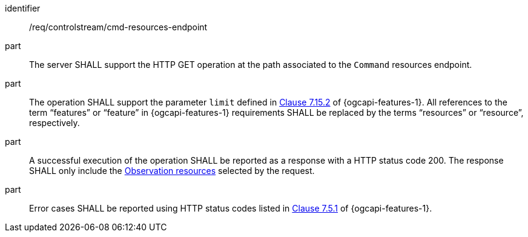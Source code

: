 [requirement,model=ogc]
====
[%metadata]
identifier:: /req/controlstream/cmd-resources-endpoint

part:: The server SHALL support the HTTP GET operation at the path associated to the `Command` resources endpoint.

part:: The operation SHALL support the parameter `limit` defined in https://docs.ogc.org/is/17-069r4/17-069r4.html#_parameter_limit[Clause 7.15.2] of {ogcapi-features-1}. All references to the term “features” or “feature” in {ogcapi-features-1} requirements SHALL be replaced by the terms “resources” or “resource”, respectively.

part:: A successful execution of the operation SHALL be reported as a response with a HTTP status code 200. The response SHALL only include the <<clause-observation-resource,Observation resources>> selected by the request.

part:: Error cases SHALL be reported using HTTP status codes listed in https://docs.ogc.org/is/17-069r4/17-069r4.html#http_status_codes[Clause 7.5.1] of {ogcapi-features-1}.
====
